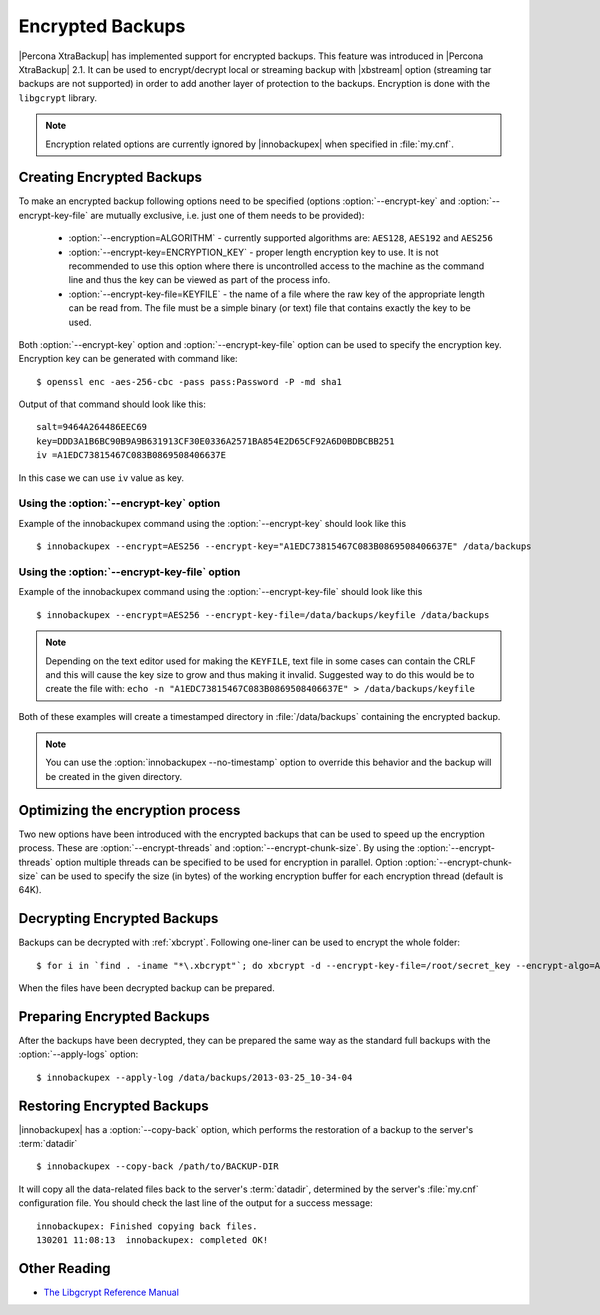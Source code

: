 .. _encrypted_backups_ibk:

===================
 Encrypted Backups
===================

|Percona XtraBackup| has implemented support for encrypted backups. This feature was introduced in |Percona XtraBackup| 2.1. It can be used to encrypt/decrypt local or streaming backup with |xbstream| option (streaming tar backups are not supported) in order to add another layer of protection to the backups. Encryption is done with the ``libgcrypt`` library.

.. note:: 

  Encryption related options are currently ignored by |innobackupex| when specified in :file:`my.cnf`.

Creating Encrypted Backups
===========================

To make an encrypted backup following options need to be specified (options :option:`--encrypt-key` and :option:`--encrypt-key-file` are mutually exclusive, i.e. just one of them needs to be provided): 

 * :option:`--encryption=ALGORITHM` - currently supported algorithms are: ``AES128``, ``AES192`` and ``AES256``

 * :option:`--encrypt-key=ENCRYPTION_KEY` - proper length encryption key to use. It is not recommended to use this option where there is uncontrolled access to the machine as the command line and thus the key can be viewed as part of the process info. 

 * :option:`--encrypt-key-file=KEYFILE` - the name of a file where the raw key of the appropriate length can be read from. The file must be a simple binary (or text) file that contains exactly the key to be used. 

Both :option:`--encrypt-key` option  and :option:`--encrypt-key-file` option can be used to specify the encryption key. Encryption key can be generated with command like: ::
  
  $ openssl enc -aes-256-cbc -pass pass:Password -P -md sha1

Output of that command should look like this: :: 

  salt=9464A264486EEC69
  key=DDD3A1B6BC90B9A9B631913CF30E0336A2571BA854E2D65CF92A6D0BDBCBB251
  iv =A1EDC73815467C083B0869508406637E

In this case we can use ``iv`` value as key.

Using the :option:`--encrypt-key` option
-----------------------------------------
Example of the innobackupex command using the :option:`--encrypt-key` should look like this ::

  $ innobackupex --encrypt=AES256 --encrypt-key="A1EDC73815467C083B0869508406637E" /data/backups


Using the :option:`--encrypt-key-file` option
----------------------------------------------
Example of the innobackupex command using the :option:`--encrypt-key-file` should look like this ::

  $ innobackupex --encrypt=AES256 --encrypt-key-file=/data/backups/keyfile /data/backups

.. note::

  Depending on the text editor used for making the ``KEYFILE``, text file in some cases can contain the CRLF and this will cause the key size to grow and thus making it invalid. Suggested way to do this would be to create the file with: ``echo -n "A1EDC73815467C083B0869508406637E" > /data/backups/keyfile``


Both of these examples will create a timestamped directory in :file:`/data/backups` containing the encrypted backup.

.. note:: 

  You can use the :option:`innobackupex --no-timestamp` option to override this behavior and the backup will be created in the given directory.

Optimizing the encryption process
=================================

Two new options have been introduced with the encrypted backups that can be used to speed up the encryption process. These are :option:`--encrypt-threads` and :option:`--encrypt-chunk-size`. By using the :option:`--encrypt-threads` option multiple threads can be specified to be used for encryption in parallel. Option :option:`--encrypt-chunk-size` can be used to specify the size (in bytes) of the working encryption buffer for each encryption thread (default is 64K).

Decrypting Encrypted Backups
============================

Backups can be decrypted with :ref:`xbcrypt`. Following one-liner can be used to encrypt the whole folder: ::

  $ for i in `find . -iname "*\.xbcrypt"`; do xbcrypt -d --encrypt-key-file=/root/secret_key --encrypt-algo=AES256 < $i > $(dirname $i)/$(basename $i .xbcrypt) && rm $i; done

When the files have been decrypted backup can be prepared.

Preparing Encrypted Backups
============================

After the backups have been decrypted, they can be prepared the same way as the standard full backups with the :option:`--apply-logs` option: :: 

  $ innobackupex --apply-log /data/backups/2013-03-25_10-34-04

Restoring Encrypted Backups
=============================

|innobackupex| has a :option:`--copy-back` option, which performs the restoration of a backup to the server's :term:`datadir` ::

  $ innobackupex --copy-back /path/to/BACKUP-DIR

It will copy all the data-related files back to the server's :term:`datadir`, determined by the server's :file:`my.cnf` configuration file. You should check the last line of the output for a success message::

  innobackupex: Finished copying back files.
  130201 11:08:13  innobackupex: completed OK!

Other Reading
=============

* `The Libgcrypt Reference Manual <http://www.gnupg.org/documentation/manuals/gcrypt/>`_

